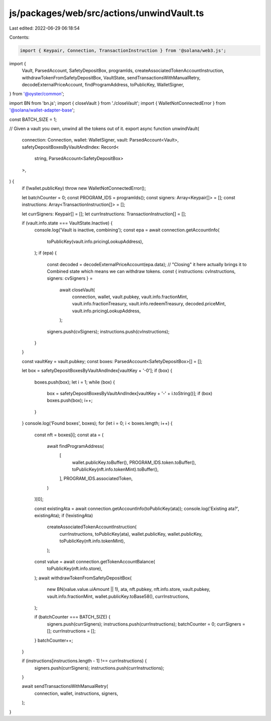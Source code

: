 js/packages/web/src/actions/unwindVault.ts
==========================================

Last edited: 2022-06-29 06:18:54

Contents:

.. code-block:: ts

    import { Keypair, Connection, TransactionInstruction } from '@solana/web3.js';
import {
  Vault,
  ParsedAccount,
  SafetyDepositBox,
  programIds,
  createAssociatedTokenAccountInstruction,
  withdrawTokenFromSafetyDepositBox,
  VaultState,
  sendTransactionsWithManualRetry,
  decodeExternalPriceAccount,
  findProgramAddress,
  toPublicKey,
  WalletSigner,
} from '@oyster/common';

import BN from 'bn.js';
import { closeVault } from './closeVault';
import { WalletNotConnectedError } from '@solana/wallet-adapter-base';

const BATCH_SIZE = 1;

// Given a vault you own, unwind all the tokens out of it.
export async function unwindVault(
  connection: Connection,
  wallet: WalletSigner,
  vault: ParsedAccount<Vault>,
  safetyDepositBoxesByVaultAndIndex: Record<
    string,
    ParsedAccount<SafetyDepositBox>
  >,
) {
  if (!wallet.publicKey) throw new WalletNotConnectedError();

  let batchCounter = 0;
  const PROGRAM_IDS = programIds();
  const signers: Array<Keypair[]> = [];
  const instructions: Array<TransactionInstruction[]> = [];

  let currSigners: Keypair[] = [];
  let currInstructions: TransactionInstruction[] = [];

  if (vault.info.state === VaultState.Inactive) {
    console.log('Vault is inactive, combining');
    const epa = await connection.getAccountInfo(
      toPublicKey(vault.info.pricingLookupAddress),
    );
    if (epa) {
      const decoded = decodeExternalPriceAccount(epa.data);
      // "Closing" it here actually brings it to Combined state which means we can withdraw tokens.
      const { instructions: cvInstructions, signers: cvSigners } =
        await closeVault(
          connection,
          wallet,
          vault.pubkey,
          vault.info.fractionMint,
          vault.info.fractionTreasury,
          vault.info.redeemTreasury,
          decoded.priceMint,
          vault.info.pricingLookupAddress,
        );

      signers.push(cvSigners);
      instructions.push(cvInstructions);
    }
  }

  const vaultKey = vault.pubkey;
  const boxes: ParsedAccount<SafetyDepositBox>[] = [];

  let box = safetyDepositBoxesByVaultAndIndex[vaultKey + '-0'];
  if (box) {
    boxes.push(box);
    let i = 1;
    while (box) {
      box = safetyDepositBoxesByVaultAndIndex[vaultKey + '-' + i.toString()];
      if (box) boxes.push(box);
      i++;
    }
  }
  console.log('Found boxes', boxes);
  for (let i = 0; i < boxes.length; i++) {
    const nft = boxes[i];
    const ata = (
      await findProgramAddress(
        [
          wallet.publicKey.toBuffer(),
          PROGRAM_IDS.token.toBuffer(),
          toPublicKey(nft.info.tokenMint).toBuffer(),
        ],
        PROGRAM_IDS.associatedToken,
      )
    )[0];

    const existingAta = await connection.getAccountInfo(toPublicKey(ata));
    console.log('Existing ata?', existingAta);
    if (!existingAta)
      createAssociatedTokenAccountInstruction(
        currInstructions,
        toPublicKey(ata),
        wallet.publicKey,
        wallet.publicKey,
        toPublicKey(nft.info.tokenMint),
      );

    const value = await connection.getTokenAccountBalance(
      toPublicKey(nft.info.store),
    );
    await withdrawTokenFromSafetyDepositBox(
      new BN(value.value.uiAmount || 1),
      ata,
      nft.pubkey,
      nft.info.store,
      vault.pubkey,
      vault.info.fractionMint,
      wallet.publicKey.toBase58(),
      currInstructions,
    );

    if (batchCounter === BATCH_SIZE) {
      signers.push(currSigners);
      instructions.push(currInstructions);
      batchCounter = 0;
      currSigners = [];
      currInstructions = [];
    }
    batchCounter++;
  }

  if (instructions[instructions.length - 1] !== currInstructions) {
    signers.push(currSigners);
    instructions.push(currInstructions);
  }

  await sendTransactionsWithManualRetry(
    connection,
    wallet,
    instructions,
    signers,
  );
}


